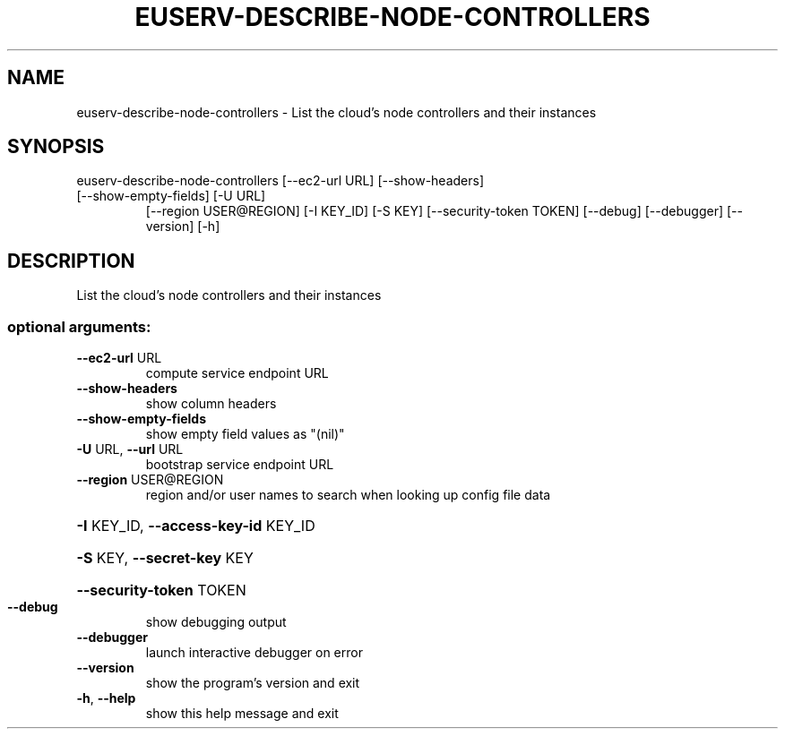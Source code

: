 .\" DO NOT MODIFY THIS FILE!  It was generated by help2man 1.47.1.
.TH EUSERV-DESCRIBE-NODE-CONTROLLERS "1" "March 2016" "eucalyptus 4.2" "User Commands"
.SH NAME
euserv-describe-node-controllers \- List the cloud's node controllers and their instances
.SH SYNOPSIS
euserv\-describe\-node\-controllers [\-\-ec2\-url URL] [\-\-show\-headers]
.TP
[\-\-show\-empty\-fields] [\-U URL]
[\-\-region USER@REGION] [\-I KEY_ID]
[\-S KEY] [\-\-security\-token TOKEN]
[\-\-debug] [\-\-debugger] [\-\-version]
[\-h]
.SH DESCRIPTION
List the cloud's node controllers and their instances
.SS "optional arguments:"
.TP
\fB\-\-ec2\-url\fR URL
compute service endpoint URL
.TP
\fB\-\-show\-headers\fR
show column headers
.TP
\fB\-\-show\-empty\-fields\fR
show empty field values as "(nil)"
.TP
\fB\-U\fR URL, \fB\-\-url\fR URL
bootstrap service endpoint URL
.TP
\fB\-\-region\fR USER@REGION
region and/or user names to search when looking up
config file data
.HP
\fB\-I\fR KEY_ID, \fB\-\-access\-key\-id\fR KEY_ID
.HP
\fB\-S\fR KEY, \fB\-\-secret\-key\fR KEY
.HP
\fB\-\-security\-token\fR TOKEN
.TP
\fB\-\-debug\fR
show debugging output
.TP
\fB\-\-debugger\fR
launch interactive debugger on error
.TP
\fB\-\-version\fR
show the program's version and exit
.TP
\fB\-h\fR, \fB\-\-help\fR
show this help message and exit
